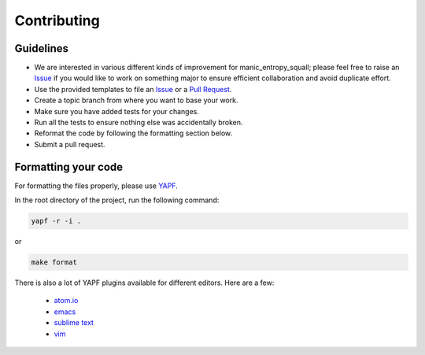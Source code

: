 Contributing
============

Guidelines
----------

* We are interested in various different kinds of improvement for manic_entropy_squall; please feel free to raise an `Issue`_ if you would like to work on something major to ensure efficient collaboration and avoid duplicate effort.
* Use the provided templates to file an `Issue`_ or a `Pull Request`_.
* Create a topic branch from where you want to base your work.
* Make sure you have added tests for your changes.
* Run all the tests to ensure nothing else was accidentally broken.
* Reformat the code by following the formatting section below.
* Submit a pull request.

Formatting your code
--------------------

For formatting the files properly, please use `YAPF`_.

In the root directory of the project, run the following command:

.. code-block:: bash

  yapf -r -i .

or

.. code-block:: bash

  make format

There is also a lot of YAPF plugins available for different editors. Here are a few:

  * `atom.io <https://atom.io/packages/python-yapf>`_
  * `emacs <https://github.com/paetzke/py-yapf.el>`_
  * `sublime text <https://github.com/jason-kane/PyYapf>`_
  * `vim <https://github.com/google/yapf/blob/master/plugins/yapf.vim>`_

.. _`Issue`: https://github.com/duanenielsen/manic_entropy_squall/issues
.. _`Pull Request`: https://github.com/duanenielsen/manic_entropy_squall/pulls
.. _`YAPF`: https://github.com/google/yapf
